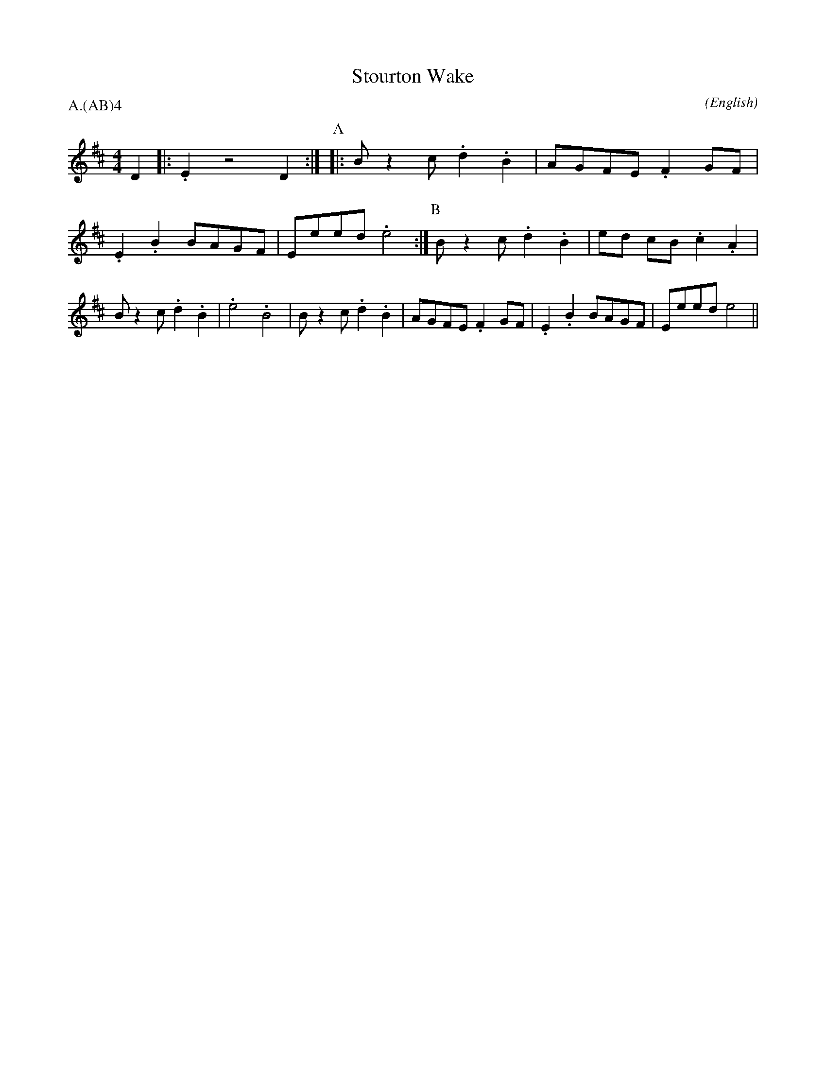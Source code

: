 X: 1
T:Stourton Wake
M:4/4
C:
S:Seabright
N:a rough approximation of Paul Turner's version
A:Adderbury
O:English
R:Reel
%:NoTeX
%:
%P:A.(AB)$^4$
P:A.(AB)4
K:EDor
I:speed 350
%:
D2 |: .E2 z4 D2 :|\
P:A
|: B z2  c .d2 .B2 | AGFE  .F2  GF  | .E2 .B2 BAGF    | Eeed .e4    :|\
P:B
   B z2  c .d2 .B2 | ed cB .c2 .A2  | B z2  c .d2 .B2 | .e4  .B4    |\
   B z2  c .d2 .B2 | AGFE  .F2  GF  | .E2 .B2 BAGF    | Eeed  e4    ||
